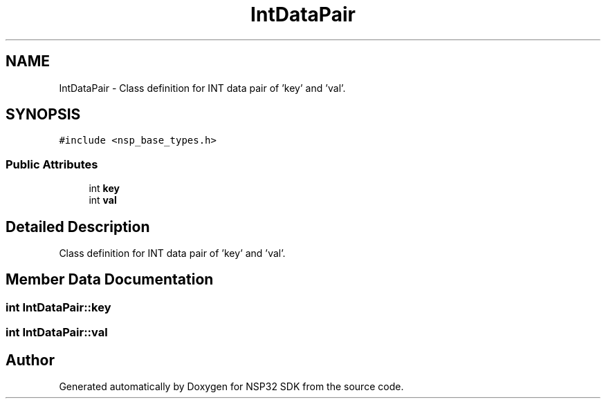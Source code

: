 .TH "IntDataPair" 3 "Tue Jan 31 2017" "Version v1.7" "NSP32 SDK" \" -*- nroff -*-
.ad l
.nh
.SH NAME
IntDataPair \- Class definition for INT data pair of 'key' and 'val'\&.  

.SH SYNOPSIS
.br
.PP
.PP
\fC#include <nsp_base_types\&.h>\fP
.SS "Public Attributes"

.in +1c
.ti -1c
.RI "int \fBkey\fP"
.br
.ti -1c
.RI "int \fBval\fP"
.br
.in -1c
.SH "Detailed Description"
.PP 
Class definition for INT data pair of 'key' and 'val'\&. 
.SH "Member Data Documentation"
.PP 
.SS "int IntDataPair::key"

.SS "int IntDataPair::val"


.SH "Author"
.PP 
Generated automatically by Doxygen for NSP32 SDK from the source code\&.
